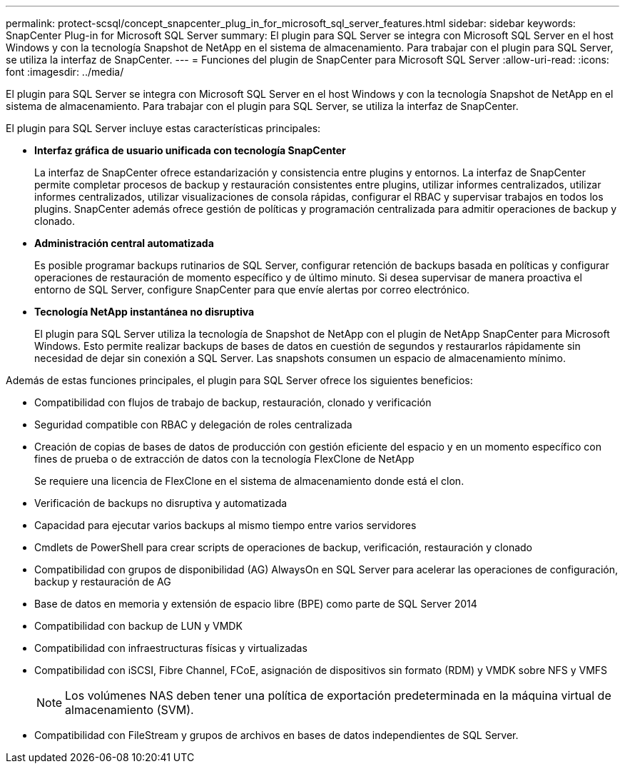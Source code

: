 ---
permalink: protect-scsql/concept_snapcenter_plug_in_for_microsoft_sql_server_features.html 
sidebar: sidebar 
keywords: SnapCenter Plug-in for Microsoft SQL Server 
summary: El plugin para SQL Server se integra con Microsoft SQL Server en el host Windows y con la tecnología Snapshot de NetApp en el sistema de almacenamiento. Para trabajar con el plugin para SQL Server, se utiliza la interfaz de SnapCenter. 
---
= Funciones del plugin de SnapCenter para Microsoft SQL Server
:allow-uri-read: 
:icons: font
:imagesdir: ../media/


[role="lead"]
El plugin para SQL Server se integra con Microsoft SQL Server en el host Windows y con la tecnología Snapshot de NetApp en el sistema de almacenamiento. Para trabajar con el plugin para SQL Server, se utiliza la interfaz de SnapCenter.

El plugin para SQL Server incluye estas características principales:

* *Interfaz gráfica de usuario unificada con tecnología SnapCenter*
+
La interfaz de SnapCenter ofrece estandarización y consistencia entre plugins y entornos. La interfaz de SnapCenter permite completar procesos de backup y restauración consistentes entre plugins, utilizar informes centralizados, utilizar informes centralizados, utilizar visualizaciones de consola rápidas, configurar el RBAC y supervisar trabajos en todos los plugins. SnapCenter además ofrece gestión de políticas y programación centralizada para admitir operaciones de backup y clonado.

* *Administración central automatizada*
+
Es posible programar backups rutinarios de SQL Server, configurar retención de backups basada en políticas y configurar operaciones de restauración de momento específico y de último minuto. Si desea supervisar de manera proactiva el entorno de SQL Server, configure SnapCenter para que envíe alertas por correo electrónico.

* *Tecnología NetApp instantánea no disruptiva*
+
El plugin para SQL Server utiliza la tecnología de Snapshot de NetApp con el plugin de NetApp SnapCenter para Microsoft Windows. Esto permite realizar backups de bases de datos en cuestión de segundos y restaurarlos rápidamente sin necesidad de dejar sin conexión a SQL Server. Las snapshots consumen un espacio de almacenamiento mínimo.



Además de estas funciones principales, el plugin para SQL Server ofrece los siguientes beneficios:

* Compatibilidad con flujos de trabajo de backup, restauración, clonado y verificación
* Seguridad compatible con RBAC y delegación de roles centralizada
* Creación de copias de bases de datos de producción con gestión eficiente del espacio y en un momento específico con fines de prueba o de extracción de datos con la tecnología FlexClone de NetApp
+
Se requiere una licencia de FlexClone en el sistema de almacenamiento donde está el clon.

* Verificación de backups no disruptiva y automatizada
* Capacidad para ejecutar varios backups al mismo tiempo entre varios servidores
* Cmdlets de PowerShell para crear scripts de operaciones de backup, verificación, restauración y clonado
* Compatibilidad con grupos de disponibilidad (AG) AlwaysOn en SQL Server para acelerar las operaciones de configuración, backup y restauración de AG
* Base de datos en memoria y extensión de espacio libre (BPE) como parte de SQL Server 2014
* Compatibilidad con backup de LUN y VMDK
* Compatibilidad con infraestructuras físicas y virtualizadas
* Compatibilidad con iSCSI, Fibre Channel, FCoE, asignación de dispositivos sin formato (RDM) y VMDK sobre NFS y VMFS
+

NOTE: Los volúmenes NAS deben tener una política de exportación predeterminada en la máquina virtual de almacenamiento (SVM).

* Compatibilidad con FileStream y grupos de archivos en bases de datos independientes de SQL Server.

